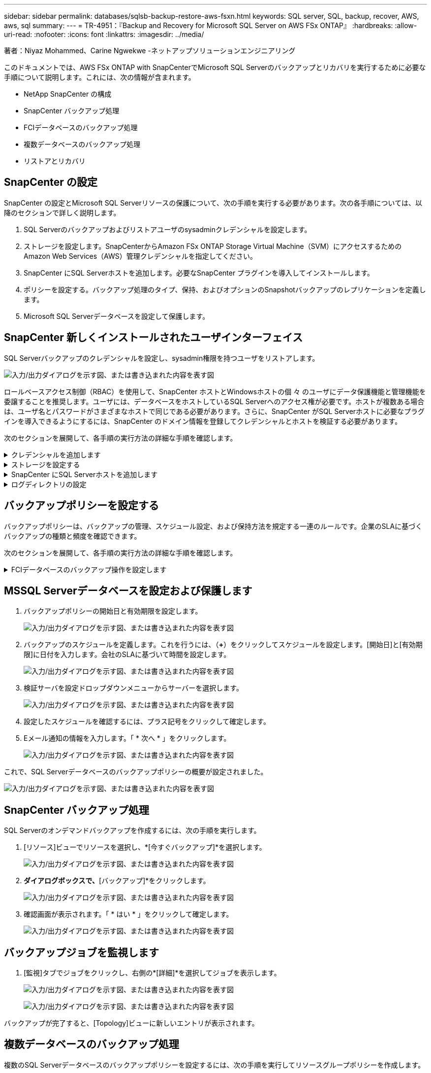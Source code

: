 ---
sidebar: sidebar 
permalink: databases/sqlsb-backup-restore-aws-fsxn.html 
keywords: SQL server, SQL, backup, recover, AWS, aws, sql 
summary:  
---
= TR-4951：『Backup and Recovery for Microsoft SQL Server on AWS FSx ONTAP』
:hardbreaks:
:allow-uri-read: 
:nofooter: 
:icons: font
:linkattrs: 
:imagesdir: ../media/


著者：Niyaz Mohammed、Carine Ngwekwe -ネットアップソリューションエンジニアリング

[role="lead"]
このドキュメントでは、AWS FSx ONTAP with SnapCenterでMicrosoft SQL Serverのバックアップとリカバリを実行するために必要な手順について説明します。これには、次の情報が含まれます。

* NetApp SnapCenter の構成
* SnapCenter バックアップ処理
* FCIデータベースのバックアップ処理
* 複数データベースのバックアップ処理
* リストアとリカバリ




== SnapCenter の設定

SnapCenter の設定とMicrosoft SQL Serverリソースの保護について、次の手順を実行する必要があります。次の各手順については、以降のセクションで詳しく説明します。

. SQL Serverのバックアップおよびリストアユーザのsysadminクレデンシャルを設定します。
. ストレージを設定します。SnapCenterからAmazon FSx ONTAP Storage Virtual Machine（SVM）にアクセスするためのAmazon Web Services（AWS）管理クレデンシャルを指定してください。
. SnapCenter にSQL Serverホストを追加します。必要なSnapCenter プラグインを導入してインストールします。
. ポリシーを設定する。バックアップ処理のタイプ、保持、およびオプションのSnapshotバックアップのレプリケーションを定義します。
. Microsoft SQL Serverデータベースを設定して保護します。




== SnapCenter 新しくインストールされたユーザインターフェイス

SQL Serverバックアップのクレデンシャルを設定し、sysadmin権限を持つユーザをリストアします。

image:sqlsb-aws-image1.png["入力/出力ダイアログを示す図、または書き込まれた内容を表す図"]

ロールベースアクセス制御（RBAC）を使用して、SnapCenter ホストとWindowsホストの個 々 のユーザにデータ保護機能と管理機能を委譲することを推奨します。ユーザには、データベースをホストしているSQL Serverへのアクセス権が必要です。ホストが複数ある場合は、ユーザ名とパスワードがさまざまなホストで同じである必要があります。さらに、SnapCenter がSQL Serverホストに必要なプラグインを導入できるようにするには、SnapCenter のドメイン情報を登録してクレデンシャルとホストを検証する必要があります。

次のセクションを展開して、各手順の実行方法の詳細な手順を確認します。

.クレデンシャルを追加します
[%collapsible]
====
[設定]*に移動し、*[クレデンシャル]*を選択して（*+*）をクリックします。

image:sqlsb-aws-image2.png["入力/出力ダイアログを示す図、または書き込まれた内容を表す図"]

新しいユーザには、SQL Serverホストに対する管理者権限が必要です。

image:sqlsb-aws-image3.png["入力/出力ダイアログを示す図、または書き込まれた内容を表す図"]

====
.ストレージを設定する
[%collapsible]
====
SnapCenter でストレージを設定するには、次の手順を実行します。

. SnapCenter UIで、*[ストレージシステム]*を選択します。ストレージには、* ONTAP SVM *と* ONTAP クラスタ*の2種類があります。デフォルトのストレージタイプは「ONTAP SVM」です。
. （*+*）をクリックしてストレージシステム情報を追加します。
+
image:sqlsb-aws-image4.png["入力/出力ダイアログを示す図、または書き込まれた内容を表す図"]

. FSx ONTAP管理*エンドポイントを提供します。
+
image:sqlsb-aws-image5.png["入力/出力ダイアログを示す図、または書き込まれた内容を表す図"]

. これで、SVMがSnapCenter で設定されました。
+
image:sqlsb-aws-image6.png["入力/出力ダイアログを示す図、または書き込まれた内容を表す図"]



====
.SnapCenter にSQL Serverホストを追加します
[%collapsible]
====
SQL Serverホストを追加するには、次の手順を実行します。

. [ホスト]タブで、（*+*）をクリックしてMicrosoft SQL Serverホストを追加します。
+
image:sqlsb-aws-image7.png["入力/出力ダイアログを示す図、または書き込まれた内容を表す図"]

. リモートホストの完全修飾ドメイン名（FQDN）またはIPアドレスを指定します。
+

NOTE: クレデンシャルがデフォルトで入力されています。

. Microsoft WindowsおよびMicrosoft SQL Serverのオプションを選択して送信します。
+
image:sqlsb-aws-image8.png["入力/出力ダイアログを示す図、または書き込まれた内容を表す図"]



SQL Serverパッケージがインストールされます。

image:sqlsb-aws-image9.png["入力/出力ダイアログを示す図、または書き込まれた内容を表す図"]

. インストールが完了したら、*[リソース]タブに移動して、FSx ONTAP iSCSIボリュームがすべて存在するかどうかを確認します。
+
image:sqlsb-aws-image10.png["入力/出力ダイアログを示す図、または書き込まれた内容を表す図"]



====
.ログディレクトリの設定
[%collapsible]
====
ホストログディレクトリを設定するには、次の手順を実行します。

. チェックボックスをクリックします。新しいタブが開きます。
+
image:sqlsb-aws-image11.png["入力/出力ダイアログを示す図、または書き込まれた内容を表す図"]

. [Configure log directory]*リンクをクリックします。
+
image:sqlsb-aws-image12.png["入力/出力ダイアログを示す図、または書き込まれた内容を表す図"]

. ホストログディレクトリとFCIインスタンスログディレクトリのドライブを選択します。[ 保存（ Save ） ] をクリックします。クラスタの2つ目のノードに対して同じ手順を繰り返します。ウィンドウを閉じます。
+
image:sqlsb-aws-image13.png["入力/出力ダイアログを示す図、または書き込まれた内容を表す図"]



ホストは実行中の状態になります。

image:sqlsb-aws-image14.png["入力/出力ダイアログを示す図、または書き込まれた内容を表す図"]

. [リソース]タブには、すべてのサーバとデータベースが表示されます。
+
image:sqlsb-aws-image15.png["入力/出力ダイアログを示す図、または書き込まれた内容を表す図"]



====


== バックアップポリシーを設定する

バックアップポリシーは、バックアップの管理、スケジュール設定、および保持方法を規定する一連のルールです。企業のSLAに基づくバックアップの種類と頻度を確認できます。

次のセクションを展開して、各手順の実行方法の詳細な手順を確認します。

.FCIデータベースのバックアップ操作を設定します
[%collapsible]
====
FCIデータベースのバックアップポリシーを設定するには、次の手順を実行します。

. [設定]*に移動し、左上の*[ポリシー]*を選択します。次に、*[New]*をクリックします。
+
image:sqlsb-aws-image16.png["入力/出力ダイアログを示す図、または書き込まれた内容を表す図"]

. ポリシー名と概要 を入力します。「 * 次へ * 」をクリックします。
+
image:sqlsb-aws-image17.png["入力/出力ダイアログを示す図、または書き込まれた内容を表す図"]

. バックアップタイプとして*[フルバックアップ]*を選択します。
+
image:sqlsb-aws-image18.png["入力/出力ダイアログを示す図、または書き込まれた内容を表す図"]

. スケジュール頻度を選択します（会社のSLAに基づきます）。「 * 次へ * 」をクリックします。
+
image:sqlsb-aws-image19.png["入力/出力ダイアログを示す図、または書き込まれた内容を表す図"]

. バックアップの保持設定を行います。
+
image:sqlsb-aws-image20.png["入力/出力ダイアログを示す図、または書き込まれた内容を表す図"]

. レプリケーションオプションを設定します。
+
image:sqlsb-aws-image21.png["入力/出力ダイアログを示す図、または書き込まれた内容を表す図"]

. バックアップジョブの実行前と実行後に実行する実行スクリプトを指定します（存在する場合）。
+
image:sqlsb-aws-image22.png["入力/出力ダイアログを示す図、または書き込まれた内容を表す図"]

. バックアップスケジュールに基づいて検証を実行します。
+
image:sqlsb-aws-image23.png["入力/出力ダイアログを示す図、または書き込まれた内容を表す図"]

. [サマリ]*ページには、バックアップポリシーの詳細が表示されます。エラーはここで修正できます。
+
image:sqlsb-aws-image24.png["入力/出力ダイアログを示す図、または書き込まれた内容を表す図"]



====


== MSSQL Serverデータベースを設定および保護します

. バックアップポリシーの開始日と有効期限を設定します。
+
image:sqlsb-aws-image25.png["入力/出力ダイアログを示す図、または書き込まれた内容を表す図"]

. バックアップのスケジュールを定義します。これを行うには、（*+*）をクリックしてスケジュールを設定します。[開始日]と[有効期限]に日付を入力します。会社のSLAに基づいて時間を設定します。
+
image:sqlsb-aws-image26.png["入力/出力ダイアログを示す図、または書き込まれた内容を表す図"]

. 検証サーバを設定ドロップダウンメニューからサーバーを選択します。
+
image:sqlsb-aws-image27.png["入力/出力ダイアログを示す図、または書き込まれた内容を表す図"]

. 設定したスケジュールを確認するには、プラス記号をクリックして確定します。
. Eメール通知の情報を入力します。「 * 次へ * 」をクリックします。
+
image:sqlsb-aws-image28.png["入力/出力ダイアログを示す図、または書き込まれた内容を表す図"]



これで、SQL Serverデータベースのバックアップポリシーの概要が設定されました。

image:sqlsb-aws-image29.png["入力/出力ダイアログを示す図、または書き込まれた内容を表す図"]



== SnapCenter バックアップ処理

SQL Serverのオンデマンドバックアップを作成するには、次の手順を実行します。

. [リソース]ビューでリソースを選択し、*[今すぐバックアップ]*を選択します。
+
image:sqlsb-aws-image30.png["入力/出力ダイアログを示す図、または書き込まれた内容を表す図"]

. [バックアップ]*ダイアログボックスで、*[バックアップ]*をクリックします。
+
image:sqlsb-aws-image31.png["入力/出力ダイアログを示す図、または書き込まれた内容を表す図"]

. 確認画面が表示されます。「 * はい * 」をクリックして確定します。
+
image:sqlsb-aws-image32.png["入力/出力ダイアログを示す図、または書き込まれた内容を表す図"]





== バックアップジョブを監視します

. [監視]タブでジョブをクリックし、右側の*[詳細]*を選択してジョブを表示します。
+
image:sqlsb-aws-image33.png["入力/出力ダイアログを示す図、または書き込まれた内容を表す図"]

+
image:sqlsb-aws-image34.png["入力/出力ダイアログを示す図、または書き込まれた内容を表す図"]



バックアップが完了すると、[Topology]ビューに新しいエントリが表示されます。



== 複数データベースのバックアップ処理

複数のSQL Serverデータベースのバックアップポリシーを設定するには、次の手順を実行してリソースグループポリシーを作成します。

. [表示]メニューの*[リソース]*タブで、ドロップダウンメニューを使用してリソースグループに変更します。
+
image:sqlsb-aws-image35.png["入力/出力ダイアログを示す図、または書き込まれた内容を表す図"]

. （*+*）をクリックすると、新しいリソースグループが表示されます。
+
image:sqlsb-aws-image36.png["入力/出力ダイアログを示す図、または書き込まれた内容を表す図"]

. 名前とタグを指定します。「 * 次へ * 」をクリックします。
+
image:sqlsb-aws-image37.png["入力/出力ダイアログを示す図、または書き込まれた内容を表す図"]

. リソースグループにリソースを追加します。
+
** *ホスト*データベースをホストするドロップダウンメニューからサーバを選択します。
** *リソースタイプ。*ドロップダウンメニューから*[データベース]*を選択します。
** * SQL Serverインスタンス*サーバを選択します。
+
image:sqlsb-aws-image38.png["入力/出力ダイアログを示す図、または書き込まれた内容を表す図"]

+
デフォルトでは、*オプション*[同じストレージボリュームからすべてのリソースを自動選択する]*が選択されています。このオプションの選択を解除し、リソースグループに追加する必要があるデータベースのみを選択し、矢印をクリックして追加し、*[次へ]*をクリックします。

+
image:sqlsb-aws-image39.png["入力/出力ダイアログを示す図、または書き込まれた内容を表す図"]



. ポリシーで、（*+*）をクリックします。
+
image:sqlsb-aws-image40.png["入力/出力ダイアログを示す図、または書き込まれた内容を表す図"]

. リソースグループポリシー名を入力します。
+
image:sqlsb-aws-image41.png["入力/出力ダイアログを示す図、または書き込まれた内容を表す図"]

. 会社のSLAに応じて*[フルバックアップ]*とスケジュール頻度を選択します。
+
image:sqlsb-aws-image42.png["入力/出力ダイアログを示す図、または書き込まれた内容を表す図"]

. 保持設定を行います。
+
image:sqlsb-aws-image43.png["入力/出力ダイアログを示す図、または書き込まれた内容を表す図"]

. レプリケーションオプションを設定します。
+
image:sqlsb-aws-image44.png["入力/出力ダイアログを示す図、または書き込まれた内容を表す図"]

. バックアップの実行前に実行するスクリプトを設定します。「 * 次へ * 」をクリックします。
+
image:sqlsb-aws-image45.png["入力/出力ダイアログを示す図、または書き込まれた内容を表す図"]

. 次のバックアップスケジュールの検証を確認します。
+
image:sqlsb-aws-image46.png["入力/出力ダイアログを示す図、または書き込まれた内容を表す図"]

. [概要]ページで、情報を確認し、*[完了]*をクリックします。
+
image:sqlsb-aws-image47.png["入力/出力ダイアログを示す図、または書き込まれた内容を表す図"]





== 複数のSQL Serverデータベースを設定して保護します

. （*+*）記号をクリックして、開始日と終了日を設定します。
+
image:sqlsb-aws-image48.png["入力/出力ダイアログを示す図、または書き込まれた内容を表す図"]

. 時刻を設定します。
+
image:sqlsb-aws-image49.png["入力/出力ダイアログを示す図、または書き込まれた内容を表す図"]

+
image:sqlsb-aws-image50.png["入力/出力ダイアログを示す図、または書き込まれた内容を表す図"]

. [検証]タブで、サーバを選択し、スケジュールを設定して*[次へ]*をクリックします。
+
image:sqlsb-aws-image51.png["入力/出力ダイアログを示す図、または書き込まれた内容を表す図"]

. Eメールを送信するように通知を設定します。
+
image:sqlsb-aws-image52.png["入力/出力ダイアログを示す図、または書き込まれた内容を表す図"]



これで、複数のSQL Serverデータベースをバックアップするようにポリシーが設定されました。

image:sqlsb-aws-image53.png["入力/出力ダイアログを示す図、または書き込まれた内容を表す図"]



== 複数のSQL Serverデータベースに対してオンデマンドバックアップを実行します

. [リソース]タブで、[表示]を選択します。ドロップダウンメニューから*[リソースグループ]*を選択します。
+
image:sqlsb-aws-image54.png["入力/出力ダイアログを示す図、または書き込まれた内容を表す図"]

. リソースグループ名を選択します。
. 右上の*[今すぐバックアップ]*をクリックします。
+
image:sqlsb-aws-image55.png["入力/出力ダイアログを示す図、または書き込まれた内容を表す図"]

. 新しいウィンドウが開きます。[Verify after backup]*チェックボックスをクリックし、[backup]をクリックします。
+
image:sqlsb-aws-image56.png["入力/出力ダイアログを示す図、または書き込まれた内容を表す図"]

. 確認メッセージが表示されます。「 * はい * 」をクリックします。
+
image:sqlsb-aws-image57.png["入力/出力ダイアログを示す図、または書き込まれた内容を表す図"]





== 複数データベースのバックアップジョブを監視します

左側のナビゲーションバーで*[監視]*をクリックし、バックアップジョブを選択します。*[詳細]*をクリックしてジョブの進捗状況を確認します。

image:sqlsb-aws-image58.png["入力/出力ダイアログを示す図、または書き込まれた内容を表す図"]

バックアップが完了するまでの時間を確認するには、*[リソース]*タブをクリックします。

image:sqlsb-aws-image59.png["入力/出力ダイアログを示す図、または書き込まれた内容を表す図"]



== 複数データベースバックアップのトランザクションログバックアップ

SnapCenter は、完全復旧モデル、バルクログ復旧モデル、シンプル復旧モデルをサポートしています。簡易リカバリモードでは、トランザクションログバックアップはサポートされません。

トランザクションログバックアップを実行するには、次の手順を実行します。

. [リソース]タブで、[表示]メニューを[データベース]から[リソースグループ]に変更します。
+
image:sqlsb-aws-image60.png["入力/出力ダイアログを示す図、または書き込まれた内容を表す図"]

. 作成したリソースグループバックアップポリシーを選択します。
. 右上の*[リソースグループの変更]*を選択します。
+
image:sqlsb-aws-image61.png["入力/出力ダイアログを示す図、または書き込まれた内容を表す図"]

. [名前]セクションには、デフォルトでバックアップポリシーの名前とタグが設定されます。「 * 次へ * 」をクリックします。
+
[Resources]タブでは、トランザクションバックアップポリシーを設定するベースが強調表示されます。

+
image:sqlsb-aws-image62.png["入力/出力ダイアログを示す図、または書き込まれた内容を表す図"]

. ポリシー名を入力します。
+
image:sqlsb-aws-image63.png["入力/出力ダイアログを示す図、または書き込まれた内容を表す図"]

. SQL Serverバックアップオプションを選択します。
. ログバックアップを選択します。
. 会社のRTOに基づいてスケジュール頻度を設定します。「 * 次へ * 」をクリックします。
+
image:sqlsb-aws-image64.png["入力/出力ダイアログを示す図、または書き込まれた内容を表す図"]

. ログバックアップの保持設定を行います。「 * 次へ * 」をクリックします。
+
image:sqlsb-aws-image65.png["入力/出力ダイアログを示す図、または書き込まれた内容を表す図"]

. （オプション）レプリケーションオプションを設定します。
+
image:sqlsb-aws-image66.png["入力/出力ダイアログを示す図、または書き込まれた内容を表す図"]

. （オプション）バックアップジョブの実行前に実行するスクリプトを設定します。
+
image:sqlsb-aws-image67.png["入力/出力ダイアログを示す図、または書き込まれた内容を表す図"]

. （任意）バックアップ検証を設定します。
+
image:sqlsb-aws-image68.png["入力/出力ダイアログを示す図、または書き込まれた内容を表す図"]

. [概要]ページで、*[完了]*をクリックします。
+
image:sqlsb-aws-image69.png["入力/出力ダイアログを示す図、または書き込まれた内容を表す図"]





== 複数のMSSQL Serverデータベースを設定して保護します

. 新しく作成したトランザクションログバックアップポリシーをクリックします。
+
image:sqlsb-aws-image70.png["入力/出力ダイアログを示す図、または書き込まれた内容を表す図"]

. *開始日*と*有効期限*日付を設定します。
. SLA、RTP、およびRPOに応じて、ログバックアップポリシーの頻度を入力します。[OK]をクリックします。
+
image:sqlsb-aws-image71.png["入力/出力ダイアログを示す図、または書き込まれた内容を表す図"]

. 両方のポリシーを表示できます。「 * 次へ * 」をクリックします。
+
image:sqlsb-aws-image72.png["入力/出力ダイアログを示す図、または書き込まれた内容を表す図"]

. 検証サーバを設定
+
image:sqlsb-aws-image73.png["入力/出力ダイアログを示す図、または書き込まれた内容を表す図"]

. Eメール通知を設定します。
+
image:sqlsb-aws-image74.png["入力/出力ダイアログを示す図、または書き込まれた内容を表す図"]

. [概要]ページで、*[完了]*をクリックします。
+
image:sqlsb-aws-image75.png["入力/出力ダイアログを示す図、または書き込まれた内容を表す図"]





== 複数のSQL Serverデータベースに対して、オンデマンドのトランザクションログバックアップをトリガーします

複数のSQL Serverデータベースのトランザクションログのオンデマンドバックアップをトリガーするには、次の手順を実行します。

. 新しく作成したポリシーページで、ページの右上にある*[今すぐバックアップ]*を選択します。
+
image:sqlsb-aws-image76.png["入力/出力ダイアログを示す図、または書き込まれた内容を表す図"]

. [ポリシー]*タブのポップアップで、ドロップダウンメニューからバックアップポリシーを選択し、トランザクションログバックアップを設定します。
+
image:sqlsb-aws-image77.png["入力/出力ダイアログを示す図、または書き込まれた内容を表す図"]

. [ バックアップ ] をクリックします。新しいウィンドウが表示されます。
. [はい]*をクリックしてバックアップポリシーを確認します。
+
image:sqlsb-aws-image78.png["入力/出力ダイアログを示す図、または書き込まれた内容を表す図"]





== 監視

[監視]*タブに移動し、バックアップジョブの進捗状況を監視します。

image:sqlsb-aws-image79.png["入力/出力ダイアログを示す図、または書き込まれた内容を表す図"]



== リストアとリカバリ

SnapCenter でSQL Serverデータベースをリストアするには、次の前提条件を参照してください。

* リストア・ジョブを完了するには、ターゲット・インスタンスがオンラインで実行中である必要があります。
* リモート管理サーバまたはリモート検証サーバでスケジュール設定しているジョブも含め、SQL Serverデータベースに対して実行されるSnapCenter 処理を無効にする必要があります。
* カスタムログディレクトリのバックアップを別のホストにリストアする場合は、SnapCenter サーバとプラグインホストに同じバージョンのSnapCenter がインストールされている必要があります。
* システムデータベースは代替ホストにリストアできます。
* SnapCenter では、SQL Serverクラスタグループをオフラインにすることなく、Windowsクラスタ内のデータベースをリストアできます。




== SQL Serverデータベース上の削除されたテーブルの特定の時点へのリストア

SQL Serverデータベースを特定の時点にリストアするには、次の手順を実行します。

. 次のスクリーンショットは、テーブルを削除する前のSQL Serverデータベースの初期状態を示しています。
+
image:sqlsb-aws-image80.png["入力/出力ダイアログを示す図、または書き込まれた内容を表す図"]

+
スクリーンショットは、テーブルから20行が削除されたことを示しています。

+
image:sqlsb-aws-image81.png["入力/出力ダイアログを示す図、または書き込まれた内容を表す図"]

. SnapCenter サーバにログインします。[リソース]タブで、データベースを選択します。
+
image:sqlsb-aws-image82.png["入力/出力ダイアログを示す図、または書き込まれた内容を表す図"]

. 最新のバックアップを選択します。
. 右側で、*[リストア]*を選択します。
+
image:sqlsb-aws-image83.png["入力/出力ダイアログを示す図、または書き込まれた内容を表す図"]

. 新しいウィンドウが表示されます。[リストア]*オプションを選択します。
. バックアップが作成されたホストにデータベースをリストアします。「 * 次へ * 」をクリックします。
+
image:sqlsb-aws-image84.png["入力/出力ダイアログを示す図、または書き込まれた内容を表す図"]

. [リカバリタイプ]*で、*[すべてのログバックアップ]*を選択します。「 * 次へ * 」をクリックします。
+
image:sqlsb-aws-image85.png["入力/出力ダイアログを示す図、または書き込まれた内容を表す図"]

+
image:sqlsb-aws-image86.png["入力/出力ダイアログを示す図、または書き込まれた内容を表す図"]



*リストア前のオプション：*

. [リストア時に同じ名前でデータベースを上書きする]オプションを選択します。「 * 次へ * 」をクリックします。
+
image:sqlsb-aws-image87.png["入力/出力ダイアログを示す図、または書き込まれた内容を表す図"]



*リストア後のオプション：*

. オプション*[Operational、but unavailable for restoring additional transaction logs]*を選択します。「 * 次へ * 」をクリックします。
+
image:sqlsb-aws-image88.png["入力/出力ダイアログを示す図、または書き込まれた内容を表す図"]

. Eメール設定を指定します。「 * 次へ * 」をクリックします。
+
image:sqlsb-aws-image89.png["入力/出力ダイアログを示す図、または書き込まれた内容を表す図"]

. [概要]ページで、*[完了]*をクリックします。
+
image:sqlsb-aws-image90.png["入力/出力ダイアログを示す図、または書き込まれた内容を表す図"]





== リストアの進行状況を監視しています

. [監視]*タブで、リストアジョブの詳細をクリックして、リストアジョブの進捗状況を表示します。
+
image:sqlsb-aws-image91.png["入力/出力ダイアログを示す図、または書き込まれた内容を表す図"]

. ジョブの詳細をリストアします。
+
image:sqlsb-aws-image92.png["入力/出力ダイアログを示す図、または書き込まれた内容を表す図"]

. SQL Serverホスト> database > table are presentに戻ります。
+
image:sqlsb-aws-image93.png["入力/出力ダイアログを示す図、または書き込まれた内容を表す図"]





== 詳細情報の入手方法

このドキュメントに記載されている情報の詳細については、以下のドキュメントや Web サイトを参照してください。

* https://www.netapp.com/pdf.html?item=/media/12400-tr4714pdf.pdf["TR-4714：『Best Practices Guide for Microsoft SQL Server using NetApp SnapCenter 』"^]
+
https://www.netapp.com/pdf.html?item=/media/12400-tr4714pdf.pdf["https://www.netapp.com/pdf.html?item=/media/12400-tr4714pdf.pdf"^]

* https://docs.netapp.com/us-en/snapcenter-45/protect-scsql/concept_requirements_for_restoring_a_database.html["データベースをリストアする際の要件"^]
+
https://docs.netapp.com/us-en/snapcenter-45/protect-scsql/concept_requirements_for_restoring_a_database.html["https://docs.netapp.com/us-en/snapcenter-45/protect-scsql/concept_requirements_for_restoring_a_database.html"^]

* クローンデータベースのライフサイクルについて
+
https://library.netapp.com/ecmdocs/ECMP1217281/html/GUID-4631AFF4-64FE-4190-931E-690FCADA5963.html["https://library.netapp.com/ecmdocs/ECMP1217281/html/GUID-4631AFF4-64FE-4190-931E-690FCADA5963.html"^]


